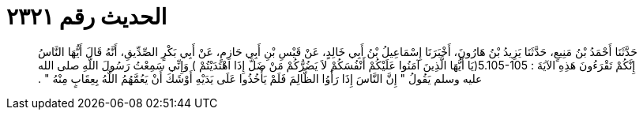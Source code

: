 
= الحديث رقم ٢٣٢١

[quote.hadith]
حَدَّثَنَا أَحْمَدُ بْنُ مَنِيعٍ، حَدَّثَنَا يَزِيدُ بْنُ هَارُونَ، أَخْبَرَنَا إِسْمَاعِيلُ بْنُ أَبِي خَالِدٍ، عَنْ قَيْسِ بْنِ أَبِي حَازِمٍ، عَنْ أَبِي بَكْرٍ الصِّدِّيقِ، أَنَّهُ قَالَ أَيُّهَا النَّاسُ إِنَّكُمْ تَقْرَءُونَ هَذِهِ الآيَةَ ‏:‏ ‏5.105-105(‏يَا أَيُّهَا الَّذِينَ آمَنُوا عَلَيْكُمْ أَنْفُسَكُمْ لاَ يَضُرُّكُمْ مَنْ ضَلَّ إِذَا اهْتَدَيْتُمْ ‏)‏ وَإِنِّي سَمِعْتُ رَسُولَ اللَّهِ صلى الله عليه وسلم يَقُولُ ‏"‏ إِنَّ النَّاسَ إِذَا رَأَوُا الظَّالِمَ فَلَمْ يَأْخُذُوا عَلَى يَدَيْهِ أَوْشَكَ أَنْ يَعُمَّهُمُ اللَّهُ بِعِقَابٍ مِنْهُ ‏"‏ ‏.‏